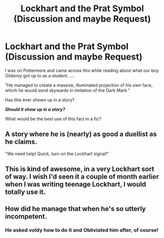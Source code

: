 #+TITLE: Lockhart and the Prat Symbol (Discussion and maybe Request)

* Lockhart and the Prat Symbol (Discussion and maybe Request)
:PROPERTIES:
:Author: Dalai_Java
:Score: 10
:DateUnix: 1552204239.0
:DateShort: 2019-Mar-10
:FlairText: Discussion
:END:
I was on Pottermore and came across this while reading about what our boy Gilderoy got up to as a student......

"He managed to create a massive, illuminated projection of his own face, which he would send skywards in imitation of the Dark Mark."

Has this ever shown up in a story?

*/Should it show up in a story?/*

What would be the best use of this fact in a fic?


** A story where he is (nearly) as good a duellist as he claims.

"We need help! Quick, turn on the Lockhart signal!"
:PROPERTIES:
:Author: Starfox5
:Score: 12
:DateUnix: 1552212556.0
:DateShort: 2019-Mar-10
:END:


** This is kind of awesome, in a very Lockhart sort of way. I wish I'd seen it a couple of month earlier when I was writing teenage Lockhart, I would totally use it.
:PROPERTIES:
:Author: neymovirne
:Score: 5
:DateUnix: 1552221123.0
:DateShort: 2019-Mar-10
:END:


** How did he manage that when he's so utterly incompetent.
:PROPERTIES:
:Author: Electric999999
:Score: 3
:DateUnix: 1552275411.0
:DateShort: 2019-Mar-11
:END:

*** He asked voldy how to do it and Obliviated him after, of course!
:PROPERTIES:
:Author: Ignorus
:Score: 1
:DateUnix: 1552460013.0
:DateShort: 2019-Mar-13
:END:
